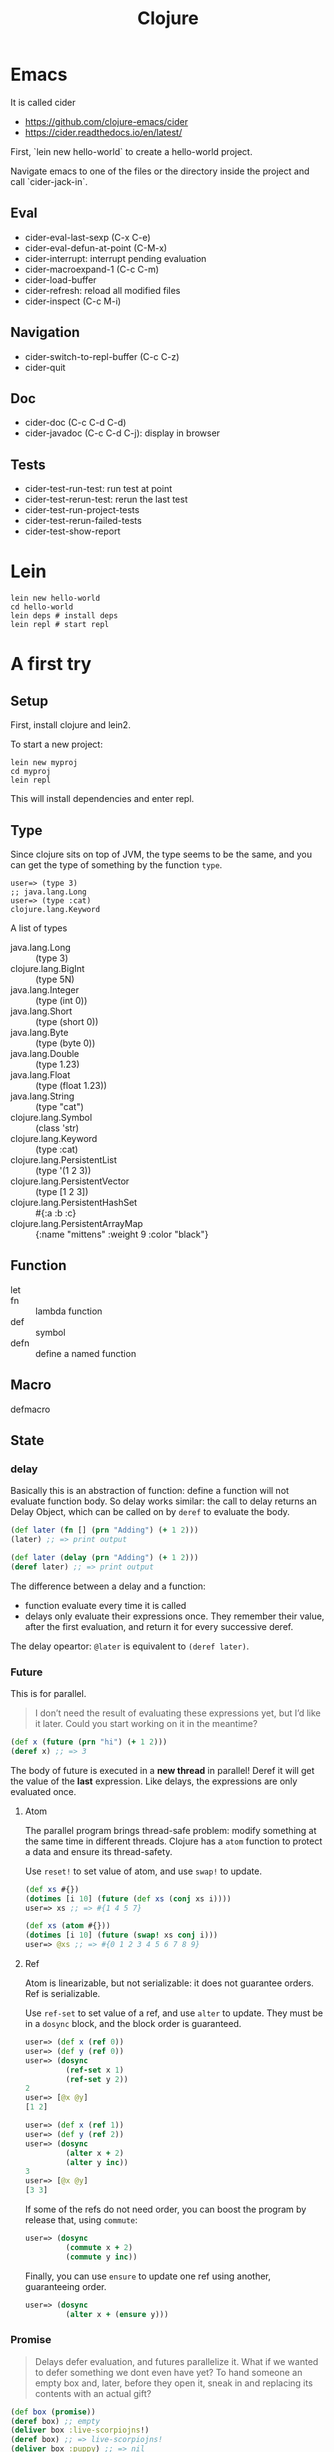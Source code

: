 #+TITLE: Clojure

# https://clojuredocs.org/quickref

* Emacs
It is called cider
- https://github.com/clojure-emacs/cider
- https://cider.readthedocs.io/en/latest/

First, `lein new hello-world` to create a hello-world project.

Navigate emacs to one of the files or the directory inside the project
and call `cider-jack-in`.

** Eval
- cider-eval-last-sexp (C-x C-e)
- cider-eval-defun-at-point (C-M-x)
- cider-interrupt: interrupt pending evaluation
- cider-macroexpand-1 (C-c C-m)
- cider-load-buffer
- cider-refresh: reload all modified files
- cider-inspect (C-c M-i)

** Navigation
- cider-switch-to-repl-buffer (C-c C-z)
- cider-quit

** Doc
- cider-doc (C-c C-d C-d)
- cider-javadoc (C-c C-d C-j): display in browser

** Tests
- cider-test-run-test: run test at point
- cider-test-rerun-test: rerun the last test
- cider-test-run-project-tests
- cider-test-rerun-failed-tests
- cider-test-show-report

* Lein
#+BEGIN_EXAMPLE
lein new hello-world
cd hello-world
lein deps # install deps
lein repl # start repl
#+END_EXAMPLE

* A first try

** Setup
First, install clojure and lein2.

To start a new project:
#+BEGIN_EXAMPLE
lein new myproj
cd myproj
lein repl
#+END_EXAMPLE


This will install dependencies and enter repl.


** Type
Since clojure sits on top of JVM, the type seems to be the same, and
you can get the type of something by the function =type=.

#+BEGIN_EXAMPLE
user=> (type 3)
;; java.lang.Long
user=> (type :cat)
clojure.lang.Keyword
#+END_EXAMPLE

A list of types
- java.lang.Long :: (type 3)
- clojure.lang.BigInt :: (type 5N)
- java.lang.Integer :: (type (int 0))
- java.lang.Short :: (type (short 0))
- java.lang.Byte :: (type (byte 0))
- java.lang.Double :: (type 1.23)
- java.lang.Float :: (type (float 1.23))
- java.lang.String :: (type "cat")
- clojure.lang.Symbol :: (class 'str)
- clojure.lang.Keyword :: (type :cat)
- clojure.lang.PersistentList :: (type '(1 2 3))
- clojure.lang.PersistentVector :: (type [1 2 3])
- clojure.lang.PersistentHashSet :: #{:a :b :c}
- clojure.lang.PersistentArrayMap :: {:name "mittens" :weight 9 :color "black"}

** Function
- let ::
- fn :: lambda function
- def :: symbol
- defn :: define a named function

** Macro
- defmacro ::

** State
*** delay

Basically this is an abstraction of function: define a function will
not evaluate function body. So delay works similar: the call to delay
returns an Delay Object, which can be called on by =deref= to evaluate
the body.

#+BEGIN_SRC clojure
(def later (fn [] (prn "Adding") (+ 1 2)))
(later) ;; => print output

(def later (delay (prn "Adding") (+ 1 2)))
(deref later) ;; => print output
#+END_SRC

The difference between a delay and a function:
- function evaluate every time it is called
- delays only evaluate their expressions once. They remember their
  value, after the first evaluation, and return it for every
  successive deref.

The delay opeartor: =@later= is equivalent to =(deref later)=.
*** Future
This is for parallel.

#+BEGIN_QUOTE
I don’t need the result of evaluating these expressions yet, but I’d
like it later. Could you start working on it in the meantime?
#+END_QUOTE

#+BEGIN_SRC clojure
(def x (future (prn "hi") (+ 1 2)))
(deref x) ;; => 3
#+END_SRC

The body of future is executed in a *new thread* in parallel! Deref it
will get the value of the *last* expression.  Like delays, the
expressions are only evaluated once.

**** Atom
The parallel program brings thread-safe problem: modify something at
the same time in different threads. Clojure has a =atom= function to
protect a data and ensure its thread-safety.

Use =reset!= to set value of atom, and use =swap!= to update.

#+BEGIN_SRC clojure
(def xs #{})
(dotimes [i 10] (future (def xs (conj xs i))))
user=> xs ;; => #{1 4 5 7}

(def xs (atom #{}))
(dotimes [i 10] (future (swap! xs conj i)))
user=> @xs ;; => #{0 1 2 3 4 5 6 7 8 9}
#+END_SRC

**** Ref
Atom is linearizable, but not serializable: it does not guarantee
orders. Ref is serializable.

Use =ref-set= to set value of a ref, and use =alter= to update. They
must be in a =dosync= block, and the block order is guaranteed.

#+BEGIN_SRC clojure
user=> (def x (ref 0))
user=> (def y (ref 0))
user=> (dosync
         (ref-set x 1)
         (ref-set y 2))
2
user=> [@x @y]
[1 2]

user=> (def x (ref 1))
user=> (def y (ref 2))
user=> (dosync
         (alter x + 2)
         (alter y inc))
3
user=> [@x @y]
[3 3]
#+END_SRC

If some of the refs do not need order, you can boost the program by
release that, using =commute=:

#+BEGIN_SRC clojure
user=> (dosync
         (commute x + 2)
         (commute y inc))
#+END_SRC

Finally, you can use =ensure= to update one ref using another,
guaranteeing order.
#+BEGIN_SRC clojure
user=> (dosync
         (alter x + (ensure y)))
#+END_SRC

*** Promise
#+BEGIN_QUOTE
Delays defer evaluation, and futures parallelize it. What if we wanted
to defer something we dont even have yet? To hand someone an empty box
and, later, before they open it, sneak in and replacing its contents
with an actual gift?
#+END_QUOTE

#+BEGIN_SRC clojure
(def box (promise))
(deref box) ;; empty
(deliver box :live-scorpiojns!)
(deref box) ;; => live-scorpiojns!
(deliver box :puppy) ;; => nil
(deref box) ;; => live-scorpiojns!
#+END_SRC

Some highlights:
- box contains nothing initially
- can be delivered
- cannot be re-delivered


** TODO Logistics
https://aphyr.com/posts/311-clojure-from-the-ground-up-logistics

** TODO Modeling
https://aphyr.com/posts/312-clojure-from-the-ground-up-modeling

** TODO Debugging
https://aphyr.com/posts/319-clojure-from-the-ground-up-debugging

* clojure.core
- =*in*=
- =*out*=
- =*err*=

- assert


** Namespace
Namespaces are maps that map name to var. Namespace is seperated by
dot, similar to java. The recommended format: =org.lib.funcgroup=.

- =clojure.core/ns=: [name docstring? attr-map? references*]
  - set =*ns*= to name
  - references are same as calling them, except arguments are not quoted
    - (:refer-clojure ...)
    - (:require ...)
    - (:use ...)
    - (:import ...)
    - (:load ...)
    - (:gen-class)

- =require [& args]=: The scope will be available, the functions under
  them can be called using the scope.
  - load libs, skip already loaded.
  - do not usually use directly, use in =ns= instead
  - args can be a single symbol, or with options. It recognizes options
    - =:as sym=: as a symbol. e.g. =(require [clojure.walk :as walk])=
    - =:refer sym-list=: the list of symbols inside the lib can be
      called without the scope. The list can be =:all=
- =refer [ns-sym &filters]=: refer to all public vars of ns into
  current namespace. Filters:
  - :exclude list-of-symbols
  - :only list-of-symbols
  - :rename map-of-fromsymbol-tosymbol
- =refer-clojure [& filters]=: same as (refer 'clojure-core
  <filters>). clojure-core is refered by default, so this is typically
  used with exclude filter.
- =use [& args]=: do not use after clojure 1.4. Use =require= with
  =:refer= instead
  1. require
  2. refer the lib's namespace
- =import [& import-symbols-or-lists]=: as import a java classes and
  make them usable in their short name in clojure
  - since we have the rest sign =&=, the arguments are not inside a
    list, but as multiple arguments for import
  - as the argument name indicates, it can be symbol or list
    - symbol: is the full java class, e.g. =java.util.Date=
    - list: to save some typing, if importing multiple classes from
      same namespace: =[java.util.concurrent Executors TimeUnit]=

* Type
** Number
*** Arithmetic
- +-*/
- quot
- rem
- mod
- inc
- dec
- max
- min
- with-precision

*** Compare
- =
- ==
- not=
- <, <=, >, >=

*** Bitwise
- bit-and
- bit-or
- bit-xor
- bit-flip
- bit-not
- bit-clear
- bit-set
- bit-shift-right
- bit-shift-left
- bit-test

*** Cast
- byte
- short
- int
- long
- float
- double
- bigint
- bigdec
- num
- rationalize
*** Predicate
- nil?
- identical?
- zero?
- pos?
- neg?
- even?
- odd?

Other
- number?
- rational?
- integer?
- ratio?
- decimal?
- float?
*** Random
- rand
- rand-int


** symbols & keywords
literals for keywords: =:kw=, =:my.ns/kw=, =::in-cur-ns=


** String
*** Use
- count
- get
- subs

- join
- escape
- split
- split-lines
- replace
- replace-first
- reverse
- index-of
- last-index-of
*** Regex
- #"pattern"
- re-find
- re-seq
- re-matches
- re-pattern
- re-matcher
- re-groups
- replace
- replace-first
- re-quote-replacement
*** Letter
- capitalize
- lower-case
- upper-case
*** trim
- trim
- trim-newline
- triml
- trimr
*** Predicate
- string?
- blank?
- starts-with?
- ends-with?
- includes?
*** characters
- literals: =\a= =\newline=
- char
- char?
- char-name-string
- char-escape-string


* Collections
** Collection
*** Generic
- count
- empty
- not-empty
*** ops
- into
- conj
- walk
- prewalk
- prewalk-demo
- prewalk-replace
*** Predicates
- distince?
- empty?
- every?
- not-every?
- some
- not-any?
*** Capabilities
- sequential?
- associative?
- sorted?
- counted?
- reversible?
- coll?
- list?
- vector?
- set?
- map?
- seq?
- record?
- map-entry?
** List
- list
- list*
- first
- nth
- peek
- .indexOf
- .lastIndexOf
- cons
- conj
- rest
- pop

** Vector
*** Create
- =[ ]=
- vector
- vec
- vector-of
- mapv
- filterv
- vector-of
*** Examine
- nth
- get
- peek



* Reference
- https://clojure.github.io/ is the API reference, in alphabet order

Some interesting projects:
- [[file:supercollider.org][SuperCollider]] is a server and a language for music synthesizing.
- [[file:overtone.org][Overtone]] offers a /clojure/ wrapper and emacs environment for the SuperCollider backend.
- https://github.com/ring-clojure/ring
- http://liquidz.github.io/
- https://github.com/liquidz/misaki
- http://nakkaya.com/



